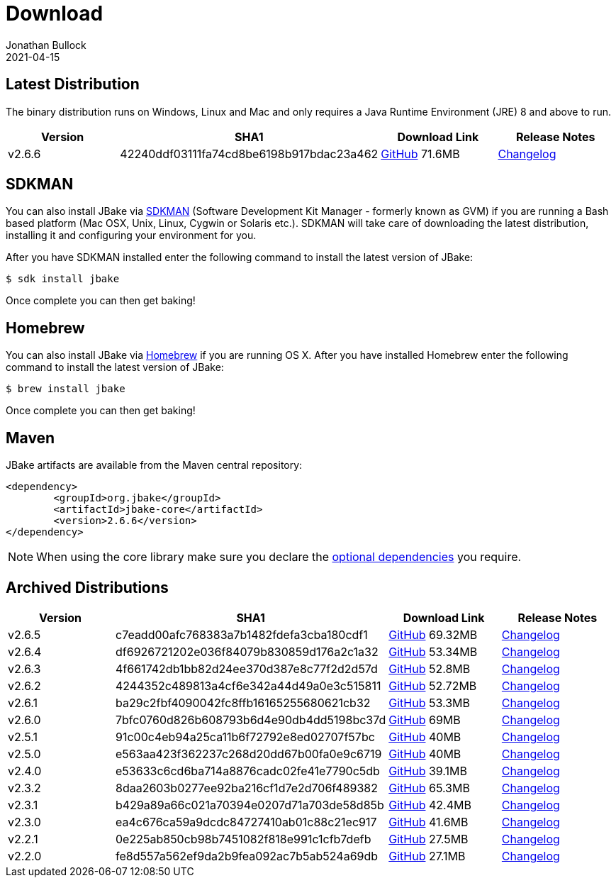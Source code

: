 = Download
Jonathan Bullock
2021-04-15
:jbake-type: page
:jbake-tags: download
:jbake-status: published
:idprefix:

== Latest Distribution

The binary distribution runs on Windows, Linux and Mac and only requires a Java Runtime Environment (JRE) 8 and above to run.

[options="header"]
|===
|Version |SHA1 |Download Link |Release Notes
|v2.6.6 |42240ddf03111fa74cd8be6198b917bdac23a462 |https://github.com/jbake-org/jbake/releases/download/v2.6.6/jbake-2.6.6-bin.zip[GitHub] 71.6MB |https://github.com/jbake-org/jbake/issues?q=milestone%3Av2.6.6[Changelog]
|===

== SDKMAN

You can also install JBake via http://sdkman.io/[SDKMAN] (Software Development Kit Manager - formerly known as GVM) if you are running a Bash based platform (Mac OSX, Unix, Linux, Cygwin or Solaris etc.).
SDKMAN will take care of downloading the latest distribution, installing it and configuring your environment for you.

After you have SDKMAN installed enter the following command to install the latest version of JBake:

----
$ sdk install jbake
----

Once complete you can then get baking!

== Homebrew

You can also install JBake via http://brew.sh/[Homebrew] if you are running OS X. After you have installed Homebrew enter the following command to install the
latest version of JBake:

----
$ brew install jbake
----

Once complete you can then get baking!

== Maven

JBake artifacts are available from the Maven central repository:

[source,xml]
----
<dependency>
	<groupId>org.jbake</groupId>
	<artifactId>jbake-core</artifactId>
	<version>2.6.6</version>
</dependency>
----

NOTE: When using the core library make sure you declare the https://jbake.org/docs/latest/#use_as_library[optional dependencies] you require.

== Archived Distributions

[options="header"]
|===
|Version |SHA1 |Download Link |Release Notes
|v2.6.5 |c7eadd00afc768383a7b1482fdefa3cba180cdf1 |https://github.com/jbake-org/jbake/releases/download/v2.6.5/jbake-2.6.5-bin.zip[GitHub] 69.32MB |https://github.com/jbake-org/jbake/issues?q=milestone%3Av2.6.5[Changelog]
|v2.6.4 |df6926721202e036f84079b830859d176a2c1a32 |https://github.com/jbake-org/jbake/releases/download/v2.6.4/jbake-2.6.4-bin.zip[GitHub] 53.34MB |https://github.com/jbake-org/jbake/issues?q=milestone%3Av2.6.4[Changelog]
|v2.6.3 |4f661742db1bb82d24ee370d387e8c77f2d2d57d |https://github.com/jbake-org/jbake/releases/download/v2.6.3/jbake-2.6.3-bin.zip[GitHub] 52.8MB |https://github.com/jbake-org/jbake/issues?q=milestone%3Av2.6.3[Changelog]
|v2.6.2 |4244352c489813a4cf6e342a44d49a0e3c515811 |https://github.com/jbake-org/jbake/releases/download/v2.6.2/jbake-2.6.2-bin.zip[GitHub] 52.72MB |https://github.com/jbake-org/jbake/issues?q=milestone%3Av2.6.2[Changelog]
|v2.6.1 |ba29c2fbf4090042fc8ffb16165255680621cb32 |https://github.com/jbake-org/jbake/releases/download/v2.6.1/jbake-2.6.1-bin.zip[GitHub] 53.3MB |https://github.com/jbake-org/jbake/issues?q=milestone%3Av2.6.1[Changelog]
|v2.6.0 |7bfc0760d826b608793b6d4e90db4dd5198bc37d |https://github.com/jbake-org/jbake/releases/download/v2.6.0/jbake-2.6.0-bin.zip[GitHub] 69MB |https://github.com/jbake-org/jbake/issues?q=milestone%3Av2.6.0[Changelog]
|v2.5.1 |91c00c4eb94a25ca11b6f72792e8ed02707f57bc |https://github.com/jbake-org/jbake/releases/download/v2.5.1/jbake-2.5.1-bin.zip[GitHub] 40MB |https://github.com/jbake-org/jbake/issues?q=milestone%3Av2.5.1[Changelog]
|v2.5.0 |e563aa423f362237c268d20dd67b00fa0e9c6719 |https://github.com/jbake-org/jbake/releases/download/v2.5.0/jbake-2.5.0-bin.zip[GitHub] 40MB |https://github.com/jbake-org/jbake/issues?q=milestone%3Av2.5.0[Changelog]
|v2.4.0 |e53633c6cd6ba714a8876cadc02fe41e7790c5db |https://github.com/jbake-org/jbake/releases/download/v2.4.0/jbake-2.4.0-bin.zip[GitHub] 39.1MB |https://github.com/jbake-org/jbake/issues?q=milestone%3Av2.4.0[Changelog]
|v2.3.2 |8daa2603b0277ee92ba216cf1d7e2d706f489382 |https://github.com/jbake-org/jbake/releases/download/v2.3.2/jbake-2.3.2-bin.zip[GitHub] 65.3MB |https://github.com/jbake-org/jbake/issues?q=milestone%3Av2.3.2+is%3Aclosed[Changelog]
|v2.3.1 |b429a89a66c021a70394e0207d71a703de58d85b |https://github.com/jbake-org/jbake/releases/download/v2.3.1/jbake-2.3.1-bin.zip[GitHub] 42.4MB |https://github.com/jbake-org/jbake/issues?milestone=8&state=closed[Changelog]
|v2.3.0 |ea4c676ca59a9dcdc84727410ab01c88c21ec917 |https://github.com/jbake-org/jbake/releases/download/v2.3.0/jbake-2.3.0-bin.zip[GitHub] 41.6MB |https://github.com/jbake-org/jbake/issues?milestone=3&state=closed[Changelog]
|v2.2.1 |0e225ab850cb98b7451082f818e991c1cfb7defb |https://github.com/jbake-org/jbake/releases/download/v2.2.1/jbake-2.2.1-bin.zip[GitHub] 27.5MB |https://github.com/jbake-org/jbake/issues?milestone=7&state=closed[Changelog]
|v2.2.0 |fe8d557a562ef9da2b9fea092ac7b5ab524a69db |https://github.com/jbake-org/jbake/releases/download/v2.2.0/jbake-2.2.0-bin.zip[GitHub] 27.1MB |https://github.com/jbake-org/jbake/issues?milestone=2&state=closed[Changelog]
|===
